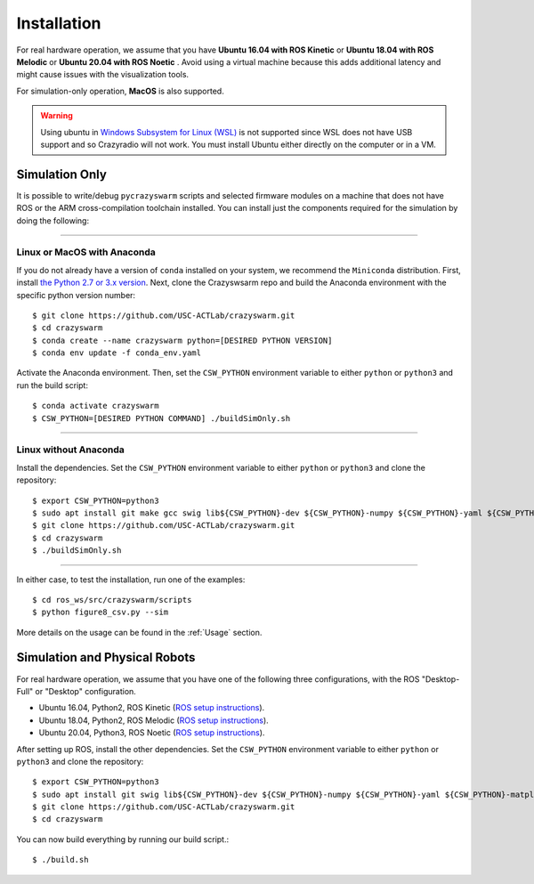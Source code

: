 Installation
============

For real hardware operation, we assume that you have **Ubuntu 16.04 with ROS Kinetic** or **Ubuntu 18.04 with ROS Melodic** or **Ubuntu 20.04 with ROS Noetic** .
Avoid using a virtual machine because this adds additional latency and might cause issues with the visualization tools.

For simulation-only operation, **MacOS** is also supported.

.. warning::

    Using ubuntu in `Windows Subsystem for Linux (WSL) <https://docs.microsoft.com/en-us/windows/wsl/about>`_ is not supported since WSL does not have USB support and so Crazyradio will not work.
    You must install Ubuntu either directly on the computer or in a VM.


Simulation Only
---------------

It is possible to write/debug ``pycrazyswarm`` scripts and selected firmware modules
on a machine that does not have ROS or the ARM cross-compilation toolchain installed.
You can install just the components required for the simulation by doing the following:

----

Linux or MacOS with Anaconda
~~~~~~~~~~~~~~~~~~~~~~~~~~~~

If you do not already have a version of ``conda`` installed on your system, we recommend the ``Miniconda`` distribution.
First, install `the Python 2.7 or 3.x version <https://docs.conda.io/en/latest/miniconda.html>`_.
Next, clone the Crazyswsarm repo and build the Anaconda environment with the specific python version number::

    $ git clone https://github.com/USC-ACTLab/crazyswarm.git
    $ cd crazyswarm
    $ conda create --name crazyswarm python=[DESIRED PYTHON VERSION]
    $ conda env update -f conda_env.yaml

Activate the Anaconda environment.
Then, set the ``CSW_PYTHON`` environment variable to either ``python`` or ``python3`` and run the build script::

    $ conda activate crazyswarm
    $ CSW_PYTHON=[DESIRED PYTHON COMMAND] ./buildSimOnly.sh

----

Linux without Anaconda
~~~~~~~~~~~~~~~~~~~~~~

Install the dependencies.
Set the ``CSW_PYTHON`` environment variable to either ``python`` or ``python3`` and clone the repository::

    $ export CSW_PYTHON=python3
    $ sudo apt install git make gcc swig lib${CSW_PYTHON}-dev ${CSW_PYTHON}-numpy ${CSW_PYTHON}-yaml ${CSW_PYTHON}-matplotlib
    $ git clone https://github.com/USC-ACTLab/crazyswarm.git
    $ cd crazyswarm
    $ ./buildSimOnly.sh

----

In either case, to test the installation, run one of the examples::

    $ cd ros_ws/src/crazyswarm/scripts
    $ python figure8_csv.py --sim

More details on the usage can be found in the :ref:`Usage` section.


Simulation and Physical Robots
------------------------------

For real hardware operation, we assume that you have one of the following three configurations, with the ROS "Desktop-Full" or "Desktop" configuration.

- Ubuntu 16.04, Python2, ROS Kinetic (`ROS setup instructions <http://wiki.ros.org/kinetic/Installation/Ubuntu>`_).
- Ubuntu 18.04, Python2, ROS Melodic (`ROS setup instructions <http://wiki.ros.org/melodic/Installation/Ubuntu>`_).
- Ubuntu 20.04, Python3, ROS Noetic (`ROS setup instructions <http://wiki.ros.org/noetic/Installation/Ubuntu>`_).

After setting up ROS, install the other dependencies.
Set the ``CSW_PYTHON`` environment variable to either ``python`` or ``python3`` and clone the repository::

    $ export CSW_PYTHON=python3
    $ sudo apt install git swig lib${CSW_PYTHON}-dev ${CSW_PYTHON}-numpy ${CSW_PYTHON}-yaml ${CSW_PYTHON}-matplotlib gcc-arm-embedded libpcl-dev libusb-1.0-0-dev sdcc
    $ git clone https://github.com/USC-ACTLab/crazyswarm.git
    $ cd crazyswarm

You can now build everything by running our build script.::

    $ ./build.sh
